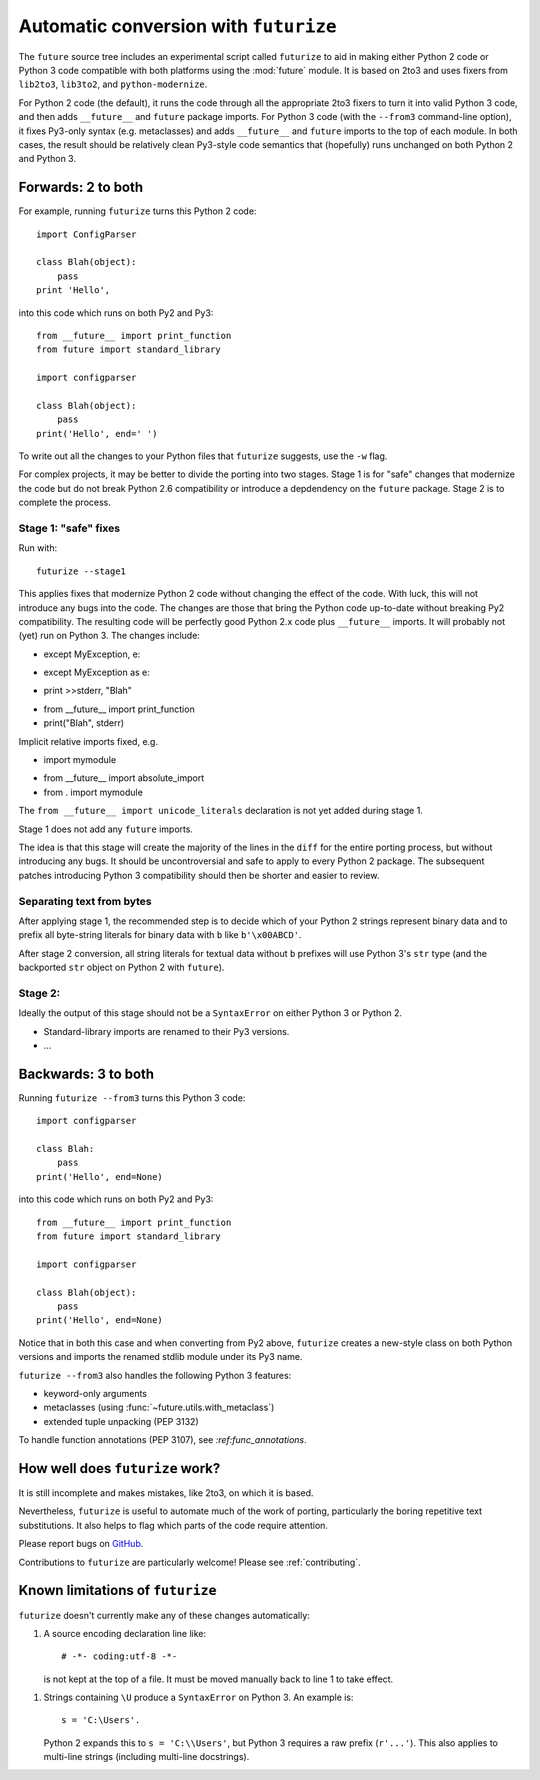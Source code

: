 .. _automatic-conversion:

Automatic conversion with ``futurize``
======================================

The ``future`` source tree includes an experimental script called
``futurize`` to aid in making either Python 2 code or Python 3 code
compatible with both platforms using the :mod:`future` module. It is
based on 2to3 and uses fixers from ``lib2to3``, ``lib3to2``, and
``python-modernize``.

For Python 2 code (the default), it runs the code through all the
appropriate 2to3 fixers to turn it into valid Python 3 code, and then
adds ``__future__`` and ``future`` package imports. For Python 3 code
(with the ``--from3`` command-line option), it fixes Py3-only syntax
(e.g.  metaclasses) and adds ``__future__`` and ``future`` imports to the
top of each module. In both cases, the result should be relatively clean
Py3-style code semantics that (hopefully) runs unchanged on both Python 2
and Python 3.

.. _forwards-conversion:

Forwards: 2 to both
--------------------

For example, running ``futurize`` turns this Python 2 code::
    
    import ConfigParser

    class Blah(object):
        pass
    print 'Hello',

into this code which runs on both Py2 and Py3::
    
    from __future__ import print_function
    from future import standard_library
    
    import configparser

    class Blah(object):
        pass
    print('Hello', end=' ')


To write out all the changes to your Python files that ``futurize`` suggests, use the ``-w`` flag.

For complex projects, it may be better to divide the porting into two stages. Stage 1 is for "safe" changes that modernize the code but do not break Python 2.6 compatibility or introduce a depdendency on the ``future`` package. Stage 2 is to complete the process.


Stage 1: "safe" fixes
~~~~~~~~~~~~~~~~~~~~~

Run with::

	futurize --stage1

This applies fixes that modernize Python 2 code without changing the effect of
the code. With luck, this will not introduce any bugs into the code. The
changes are those that bring the Python code up-to-date without breaking Py2
compatibility. The resulting code will be perfectly good Python 2.x code plus
``__future__`` imports. It will probably not (yet) run on Python 3. The
changes include:

- except MyException, e:
+ except MyException as e:

- print >>stderr, "Blah"
+ from __future__ import print_function
+ print("Blah", stderr)

Implicit relative imports fixed, e.g.

- import mymodule
+ from __future__ import absolute_import
+ from . import mymodule

The ``from __future__ import unicode_literals`` declaration is not yet added
during stage 1.

.. and all unprefixed string literals '...' gain a b prefix to be b'...'.

.. (This last step can be prevented using --no-bytes-literals if you already have b'...' markup in your code, whose meaning would otherwise be lost.)

Stage 1 does not add any ``future`` imports.

The idea is that this stage will create the majority of the lines in the
``diff`` for the entire porting process, but without introducing any bugs. It
should be uncontroversial and safe to apply to every Python 2 package. The
subsequent patches introducing Python 3 compatibility should then be shorter
and easier to review.


Separating text from bytes
~~~~~~~~~~~~~~~~~~~~~~~~~~

After applying stage 1, the recommended step is to decide which of your Python
2 strings represent binary data and to prefix all byte-string literals for binary
data with ``b`` like ``b'\x00ABCD'``.

After stage 2 conversion, all string literals for textual data without ``b``
prefixes will use Python 3's ``str`` type (and the backported ``str`` object on
Python 2 with ``future``).


Stage 2: 
~~~~~~~~

Ideally the output of this stage should not be a ``SyntaxError`` on either Python 3 or Python 2.

- Standard-library imports are renamed to their Py3 versions.

- ...


.. _backwards-conversion:

Backwards: 3 to both
--------------------

Running ``futurize --from3`` turns this Python 3 code::
    
    import configparser
    
    class Blah:
        pass
    print('Hello', end=None)

into this code which runs on both Py2 and Py3::
    
    from __future__ import print_function
    from future import standard_library
    
    import configparser

    class Blah(object):
        pass
    print('Hello', end=None)

Notice that in both this case and when converting from Py2 above,
``futurize`` creates a new-style class on both Python versions and
imports the renamed stdlib module under its Py3 name.

``futurize --from3`` also handles the following Python 3 features:

- keyword-only arguments
- metaclasses (using :func:`~future.utils.with_metaclass`)
- extended tuple unpacking (PEP 3132)

To handle function annotations (PEP 3107), see
`:ref:func_annotations`.


How well does ``futurize`` work?
--------------------------------

It is still incomplete and makes mistakes, like 2to3, on which it is
based.

Nevertheless, ``futurize`` is useful to automate much of the work
of porting, particularly the boring repetitive text substitutions. It
also helps to flag which parts of the code require attention.

Please report bugs on `GitHub
<https://github.com/PythonCharmers/python-future/>`_.

Contributions to ``futurize`` are particularly welcome! Please see :ref:`contributing`.


.. _futurize-limitations

Known limitations of ``futurize``
---------------------------------

``futurize`` doesn't currently make any of these changes automatically::

1. A source encoding declaration line like::
    
       # -*- coding:utf-8 -*-
  
   is not kept at the top of a file. It must be moved manually back to line 1 to take effect.

1. Strings containing ``\U`` produce a ``SyntaxError`` on Python 3. An example is::

       s = 'C:\Users'.

   Python 2 expands this to ``s = 'C:\\Users'``, but Python 3 requires a raw
   prefix (``r'...'``). This also applies to multi-line strings (including
   multi-line docstrings).


